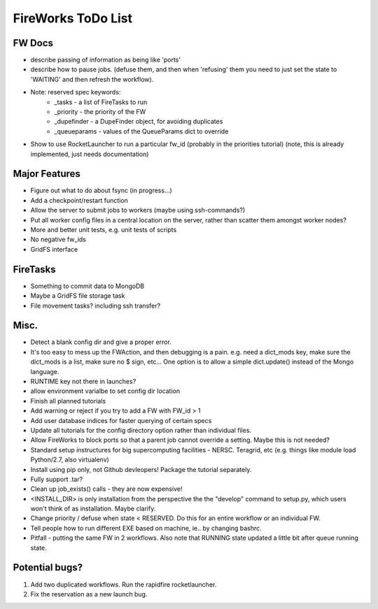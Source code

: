 ===================
FireWorks ToDo List
===================

FW Docs
=======

* describe passing of information as being like 'ports'

* describe how to pause jobs. (defuse them, and then when 'refusing' them you need to just set the state to 'WAITING' and then refresh the workflow).

* Note: reserved spec keywords:
    * _tasks - a list of FireTasks to run
    * _priority - the priority of the FW
    * _dupefinder - a DupeFinder object, for avoiding duplicates
    * _queueparams - values of the QueueParams dict to override

* Show to use RocketLauncher to run a particular fw_id (probably in the priorities tutorial) (note, this is already implemented, just needs documentation)

Major Features
==============

* Figure out what to do about fsync (in progress...)

* Add a checkpoint/restart function

* Allow the server to submit jobs to workers (maybe using ssh-commands?)

* Put all worker config files in a central location on the server, rather than scatter them amongst worker nodes?

* More and better unit tests, e.g. unit tests of scripts

* No negative fw_ids

* GridFS interface


FireTasks
=========

* Something to commit data to MongoDB
* Maybe a GridFS file storage task
* File movement tasks? including ssh transfer?

Misc.
=====

* Detect a blank config dir and give a proper error.

* It's too easy to mess up the FWAction, and then debugging is a pain. e.g. need a dict_mods key, make sure the dict_mods is a list, make sure no $ sign, etc... One option is to allow a simple dict.update() instead of the Mongo language.

* RUNTIME key not there in launches?

* allow environment varialbe to set config dir location

* Finish all planned tutorials

* Add warning or reject if you try to add a FW with FW_id > 1

* Add user database indices for faster querying of certain specs

* Update all tutorials for the config directory option rather than individual files.

* Allow FireWorks to block ports so that a parent job cannot override a setting. Maybe this is not needed?

* Standard setup instructures for big supercomputing facilities  - NERSC. Teragrid, etc (e.g. things like module load Python/2.7, also virtualenv)

* Install using pip only, not Github devleopers! Package the tutorial separately.

* Fully support .tar?

* Clean up job_exists() calls - they are now expensive!

* <INSTALL_DIR> is only installation from the perspective the the "develop" command to setup.py, which users won't think of as installation. Maybe clarify.

* Change priority / defuse when state < RESERVED. Do this for an entire workflow or an individual FW.

* Tell people how to run different EXE based on machine, ie.. by changing bashrc.

* Pitfall - putting the same FW in 2 workflows. Also note that RUNNING state updated a little bit after queue running state.

Potential bugs?
===============

1) Add two duplicated workflows. Run the rapidfire rocketlauncher.

2) Fix the reservation as a new launch bug.
